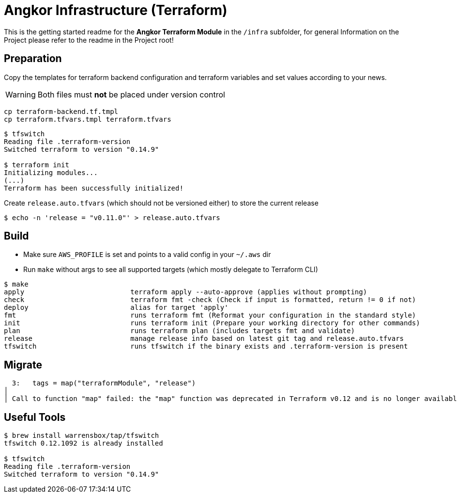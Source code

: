 = Angkor Infrastructure (Terraform)

====
This is the getting started readme for the *Angkor Terraform Module* in the `/infra` subfolder,
for general Information on the Project please refer to the readme in the Project root!
====


== Preparation

Copy the templates for terraform backend configuration and terraform variables and
set values according to your news.

WARNING: Both files must *not* be placed under version control

----
cp terraform-backend.tf.tmpl
cp terraform.tfvars.tmpl terraform.tfvars
----

----
$ tfswitch
Reading file .terraform-version
Switched terraform to version "0.14.9"

$ terraform init
Initializing modules...
(...)
Terraform has been successfully initialized!
----

Create `release.auto.tfvars` (which should not be versioned either) to store the current release
----
$ echo -n 'release = "v0.11.0"' > release.auto.tfvars
----

== Build

* Make sure `AWS_PROFILE` is set and points to a valid config in your `~/.aws` dir
* Run `make` without args to see all supported targets (which mostly delegate to Terraform CLI)

----
$ make
apply                          terraform apply --auto-approve (applies without prompting)
check                          terraform fmt -check (Check if input is formatted, return != 0 if not)
deploy                         alias for target 'apply'
fmt                            runs terraform fmt (Reformat your configuration in the standard style)
init                           runs terraform init (Prepare your working directory for other commands)
plan                           runs terraform plan (includes targets fmt and validate)
release                        manage release info based on latest git tag and release.auto.tfvars
tfswitch                       runs tfswitch if the binary exists and .terraform-version is present
----

== Migrate

  3:   tags = map("terraformModule", "release")
│
│ Call to function "map" failed: the "map" function was deprecated in Terraform v0.12 and is no longer available; use tomap({ ... }) syntax to write a literal map.


== Useful Tools
----
$ brew install warrensbox/tap/tfswitch
tfswitch 0.12.1092 is already installed

$ tfswitch
Reading file .terraform-version
Switched terraform to version "0.14.9"
----
